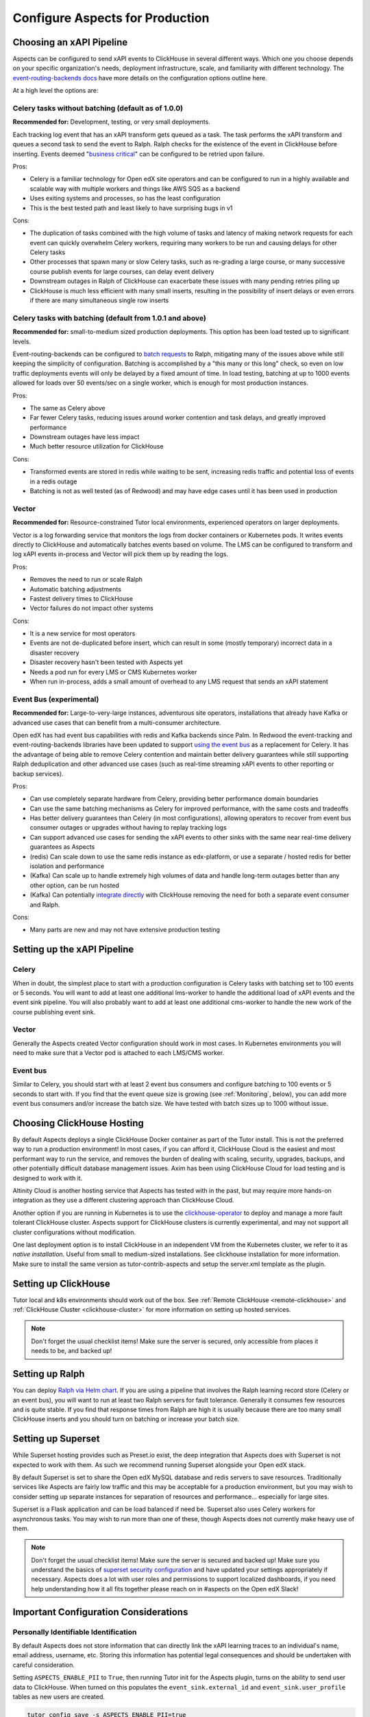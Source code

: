 .. _production_configuration:

Configure Aspects for Production
********************************

Choosing an xAPI Pipeline
=========================

Aspects can be configured to send xAPI events to ClickHouse in several different ways. Which one you choose depends on your specific organization's needs, deployment infrastructure, scale, and familiarity with different technology. The `event-routing-backends docs`_ have more details on the configuration options outline here.

At a high level the options are:

Celery tasks without batching (default as of 1.0.0)
---------------------------------------------------

**Recommended for:** Development, testing, or very small deployments.

Each tracking log event that has an xAPI transform gets queued as a task. The task performs the xAPI transform and queues a second task to send the event to Ralph. Ralph checks for the existence of the event in ClickHouse before inserting. Events deemed "`business critical`_" can be configured to be retried upon failure.

Pros:

- Celery is a familiar technology for Open edX site operators and can be configured to run in a highly available and scalable way with multiple workers and things like AWS SQS as a backend
- Uses exiting systems and processes, so has the least configuration
- This is the best tested path and least likely to have surprising bugs in v1

Cons:

- The duplication of tasks combined with the high volume of tasks and latency of making network requests for each event can quickly overwhelm Celery workers, requiring many workers to be run and causing delays for other Celery tasks
- Other processes that spawn many or slow Celery tasks, such as re-grading a large course, or many successive course publish events for large courses, can delay event delivery
- Downstream outages in Ralph of ClickHouse can exacerbate these issues with many pending retries piling up
- ClickHouse is much less efficient with many small inserts, resulting in the possibility of insert delays or even errors if there are many simultaneous single row inserts


Celery tasks with batching (default from 1.0.1 and above)
---------------------------------------------------------

**Recommended for:** small-to-medium sized production deployments. This option has been load tested up to significant levels.


Event-routing-backends can be configured to `batch requests`_ to Ralph, mitigating many of the issues above while still keeping the simplicity of configuration. Batching is accomplished by a "this many or this long" check, so even on low traffic deployments events will only be delayed by a fixed amount of time. In load testing, batching at up to 1000 events allowed for loads over 50 events/sec on a single worker, which is enough for most production instances.

Pros:

- The same as Celery above
- Far fewer Celery tasks, reducing issues around worker contention and task delays, and greatly improved performance
- Downstream outages have less impact
- Much better resource utilization for ClickHouse

Cons:

- Transformed events are stored in redis while waiting to be sent, increasing redis traffic and potential loss of events in a redis outage
- Batching is not as well tested (as of Redwood) and may have edge cases until it has been used in production


Vector
------

**Recommended for:** Resource-constrained Tutor local environments, experienced operators on larger deployments.

Vector is a log forwarding service that monitors the logs from docker containers or Kubernetes pods. It writes events directly to ClickHouse and automatically batches events based on volume. The LMS can be configured to transform and log xAPI events in-process and Vector will pick them up by reading the logs.

Pros:

- Removes the need to run or scale Ralph
- Automatic batching adjustments
- Fastest delivery times to ClickHouse
- Vector failures do not impact other systems

Cons:

- It is a new service for most operators
- Events are not de-duplicated before insert, which can result in some (mostly temporary) incorrect data in a disaster recovery
- Disaster recovery hasn't been tested with Aspects yet
- Needs a pod run for every LMS or CMS Kubernetes worker
- When run in-process, adds a small amount of overhead to any LMS request that sends an xAPI statement


Event Bus (experimental)
------------------------

**Recommended for:** Large-to-very-large instances, adventurous site operators, installations that already have Kafka or advanced use cases that can benefit from a multi-consumer architecture.

Open edX has had event bus capabilities with redis and Kafka backends since Palm. In Redwood the event-tracking and event-routing-backends libraries have been updated to support `using the event bus`_ as a replacement for Celery. It has the advantage of being able to remove Celery contention and maintain better delivery guarantees while still supporting Ralph deduplication and other advanced use cases (such as real-time streaming xAPI events to other reporting or backup services).

Pros:

- Can use completely separate hardware from Celery, providing better performance domain boundaries
- Can use the same batching mechanisms as Celery for improved performance, with the same costs and tradeoffs
- Has better delivery guarantees than Celery (in most configurations), allowing operators to recover from event bus consumer outages or upgrades without having to replay tracking logs
- Can support advanced use cases for sending the xAPI events to other sinks with the same near real-time delivery guarantees as Aspects
- (redis) Can scale down to use the same redis instance as edx-platform, or use a separate / hosted redis for better isolation and performance
- (Kafka) Can scale up to handle extremely high volumes of data and handle long-term outages better than any other option, can be run hosted
- (Kafka) Can potentially `integrate directly`_ with ClickHouse removing the need for both a separate event consumer and Ralph.

Cons:

- Many parts are new and may not have extensive production testing


Setting up the xAPI Pipeline
============================

Celery
------

When in doubt, the simplest place to start with a production configuration is Celery tasks with batching set to 100 events or 5 seconds. You will want to add at least one additional lms-worker to handle the additional load of xAPI events and the event sink pipeline. You will also probably want to add at least one additional cms-worker to handle the new work of the course publishing event sink.

Vector
------

Generally the Aspects created Vector configuration should work in most cases. In Kubernetes environments you will need to make sure that a Vector pod is attached to each LMS/CMS worker.

Event bus
---------

Similar to Celery, you should start with at least 2 event bus consumers and configure batching to 100 events or 5 seconds to start with. If you find that the event queue size is growing (see :ref:`Monitoring`, below), you can add more event bus consumers and/or increase the batch size. We have tested with batch sizes up to 1000 without issue.


Choosing ClickHouse Hosting
===========================

By default Aspects deploys a single ClickHouse Docker container as part of the Tutor install. This is not the preferred way to run a production environment! In most cases, if you can afford it, ClickHouse Cloud is the easiest and most performant way to run the service, and removes the burden of dealing with scaling, security, upgrades, backups, and other potentially difficult database management issues. Axim has been using ClickHouse Cloud for load testing and is designed to work with it.

Altinity Cloud is another hosting service that Aspects has tested with in the past, but may require more hands-on integration as they use a different clustering approach than ClickHouse Cloud.

Another option if you are running in Kubernetes is to use the `clickhouse-operator`_ to deploy and manage a more fault tolerant ClickHouse cluster. Aspects support for ClickHouse clusters is currently experimental, and may not support all cluster configurations without modification.

One last deployment option is to install ClickHouse in an independent VM from the Kubernetes cluster, we refer to it as `native installation`. Useful from small to medium-sized installations. See clickhouse installation for more information. Make sure to install the same version as tutor-contrib-aspects and setup the server.xml template as the plugin.


Setting up ClickHouse
=====================

Tutor local and k8s environments should work out of the box. See :ref:`Remote ClickHouse <remote-clickhouse>` and :ref:`ClickHouse Cluster <clickhouse-cluster>` for more information on setting up hosted services.

.. note::

    Don't forget the usual checklist items! Make sure the server is secured, only accessible from places it needs to be, and backed up!


Setting up Ralph
================

You can deploy `Ralph via Helm chart`_. If you are using a pipeline that involves the Ralph learning record store (Celery or an event bus), you will want to run at least two Ralph servers for fault tolerance. Generally it consumes few resources and is quite stable. If you find that response times from Ralph are high it is usually because there are too many small ClickHouse inserts and you should turn on batching or increase your batch size.


Setting up Superset
===================

While Superset hosting provides such as Preset.io exist, the deep integration that Aspects does with Superset is not expected to work with them. As such we recommend running Superset alongside your Open edX stack.

By default Superset is set to share the Open edX MySQL database and redis servers to save resources. Traditionally services like Aspects are fairly low traffic and this may be acceptable for a production environment, but you may wish to consider setting up separate instances for separation of resources and performance... especially for large sites.

Superset is a Flask application and can be load balanced if need be. Superset also uses Celery workers for asynchronous tasks. You may wish to run more than one of these, though Aspects does not currently make heavy use of them.

.. note::

    Don't forget the usual checklist items! Make sure the server is secured and backed up! Make sure you understand the basics of `superset security configuration`_ and have updated your settings appropriately if necessary. Aspects does a lot with user roles and permissions to support localized dashboards, if you need help understanding how it all fits together please reach on in #aspects on the Open edX Slack!


Important Configuration Considerations
======================================

Personally Identifiable Identification
--------------------------------------

By default Aspects does not store information that can directly link the xAPI learning traces to an individual's name, email address, username, etc. Storing this information has potential legal consequences and should be undertaken with careful consideration.

Setting ``ASPECTS_ENABLE_PII`` to ``True``, then running Tutor init for the Aspects plugin, turns on the ability to send user data to ClickHouse. When turned on this populates the ``event_sink.external_id`` and ``event_sink.user_profile`` tables as new users are created.

.. code-block:: bash

    tutor config save -s ASPECTS_ENABLE_PII=true
    tutor dev|local|k8s do init -l aspects

However it does not copy over existing users, see :ref:`Backfilling Existing Data` below for more information on how to do that.

XAPI User Id Type
-----------------

By default, xAPI statements are sent with a unique UUID for each individual LMS user.  This preserves learner privacy in cases where PII is turned off and is the recommended way of running Aspects. Other options do exist, see :ref:`changing_actor_identifier` for more information.

.. note::
    In Nutmeg there is not xAPI anonymous ID type, therefore Aspects uses the LTI type, resulting in a decrease in privacy guarantees since the LTI identifier may be linked to 3rd party systems or visible in ways that the xAPI ID is not. It is up to site operators if this tradeoff is acceptable. Additionally, it means that after upgrading from Nutmeg users will begin to get new identifiers, so data will need to be rebuilt from the tracking logs up in order to preserve correctness.


LMS Embedded Dashboards
-----------------------

.. note::
    The embedded dashboard functionality relies on functionality introduced in Quince and will not work on earlier versions of Open edX.

By default, Aspects enables plugin functionality in the LMS that embeds a defined set of Superset dashboards into the Instructor dashboard of each course. The following settings control the behavior of those dashboards:

- ``ASPECTS_ENABLE_INSTRUCTOR_DASHBOARD_PLUGIN`` - Enables or disables the embedding entirely. ``True`` means the dashboards will be available, ``False`` means they are not.
- ``ASPECTS_INSTRUCTOR_DASHBOARDS`` - A list of dashboards to display. Each dashboard gets an individual tab. You can use this option to add custom embedded dashboards, or to remove or replace the default dashboards.
- ``ASPECTS_COURSE_OVERVIEW_HELP_MARKDOWN`` controls the content of the "Help" tab in the Course Overview dashboard
- ``ASPECTS_INDIVIDUAL_LEARNER_HELP_MARKDOWN`` controls the content of the "Help" tab in the Individual Learner dashboard
- ``ASPECTS_LEARNER_GROUPS_HELP_MARKDOWN`` controls the content of the "Help" tab in the At-Risk Learners dashboard
- ``ASPECTS_OPERATOR_HELP_MARKDOWN`` controls the content of the "Help" tab in the Operator dashboard

In-context Metrics
------------------

Starting in the Teak Open edX release, Aspects provides in-context metrics in Studio. The following settings controls this functionality.

- ``ASPECTS_ENABLE_STUDIO_IN_CONTEXT_METRICS`` - Enables or disables in-context metrics.
- ``ASPECTS_IN_CONTEXT_DASHBOARDS`` - A dictionary mapping block types to in-context dashboards. You can use this option to remove or replace the in-context dashboard for a block type. The key `course` defines the in-context dashboard for course overview.


Ralph Accessibility
-------------------

By default when Ralph is run it is only made accessible on the internal Docker Compose / Kubernetes networks. Setting ``RALPH_ENABLE_PUBLIC_URL`` to ``True`` allows external access to Ralph for additional xAPI use cases.

.. note::
    This works with the default Tutor dev/local/k8s, but depending on your configuration, more changes may be required.


Superset Localization
---------------------

Superset offers very basic localization options. Aspects builds on those to bring localization to as many pieces of the user interface as is currently technically possible. The following settings impact localization options in Superset:

- ``SUPERSET_SUPPORTED_LANGUAGES`` - This list controls what is displayed in the main Superset UI, which users can select from manually. It only impacts the main Superset user interface (top level menus). Note that these are only language options, and do no include locale specific translations (ex: French is supported, Canadian French is not).
- ``LANGUAGE_CODE`` -- This setting provides the default language for Open edX services, and is passed through to Superset if its value is found in ``SUPERSET_SUPPORTED_LANGUAGES``, falling back to `"en"` if not.

  If you need to specify a different default language for Superset, override the ``BABEL_DEFAULT_LOCALE`` setting by patching ``superset-config`` or ``superset-docker-config``.
- ``SUPERSET_DASHBOARD_LOCALES`` - This list is for the Aspects language options and include all of the default Open edX languages. Many languages are still being translated, and you may wish to disable some rather than having a mix of localized strings and English being displayed, or add other options. This setting controls the names of dashboards, charts, and columns, as well as some fields returned from the database.
- The patch ``superset-extra-asset-translations`` allows you to augment or replace the default translations provided with Aspects.

.. note::
    Superset does not yet support right-to-left languages such as Arabic and Hebrew. We are actively seeking help in adding that functionality upstream, if you are interested please get in touch!


Monitoring Superset
-------------------

Super set comes with built in Sentry support. If you set ``SUPERSET_SENTRY_DSN`` you can take advantage of that telemetry data.


.. _data lifecycle:

Data Lifecycle / TTL
====================

.. warning::

    By default Aspects partitions all stored data by month and will only keep 1 year of data! ClickHouse will automatically drop partitions of older data as they age off.

For learner privacy and performance reasons, Aspects defaults to only storing one year's worth of historical data. This can be changed or turned off entirely via the setting ``ASPECTS_DATA_TTL_EXPRESSION``. See :ref:`data-lifecycle-policy` for more information.


.. _backfilling existing data:

Backfilling Existing Data
=========================

If you are setting up Aspects as part of an already established Open edX installation, you will probably want to import existing data. There are several things to keep in mind for this process, especially for large or long-running instances!

Backfilling Course and User Data
--------------------------------

.. warning::

    The commands below will run as fast as possible by default, potentially causing performance issues on live sites. Please review the `dump_data_to_clickhouse arguments`_ to see options for testing the command with one or a few objects, or batching the process with a sleep time so as not to overwhelm the LMS, MySQL, or Celery queues.

There is a management command to populate course data for one, all, or a subset of courses:

.. code-block::

    tutor local run lms ./manage.py lms dump_data_to_clickhouse --object course_overviews


If you are running with ``ASPECTS_ENABLE_PII`` set to ``True`` you will need to populate the user PII data with these commands:

.. code-block::

    tutor local run lms ./manage.py lms dump_data_to_clickhouse --object external_id

.. code-block::

    tutor local run lms ./manage.py lms dump_data_to_clickhouse --object user_profile


Backfilling xAPI Data From Tracking Logs
----------------------------------------

How you get data from tracking logs depends on where they are stored, and how large they are. As much as possible you should trim the log files down to just the events that fall within your data retention policy (see :ref:`Data Lifecycle` above) before loading them to avoid unnecessary load on production systems.

The management command for bulk importing tracking logs is documented here: `transform_tracking_logs`_


Tracking Log Retention
======================

Aspects is powered by tracking logs, therefore it's important to rotate and store your tracking log files in a place where they can be replayed if necessary in the event of disaster recovery or other outage. Setting up log rotation is outside the scope of this document, but highly suggested as by default Tutor will write to one tracking log file forever.

.. _monitoring:

Monitoring
==========

There are a few key metrics worth monitoring to make sure that Aspects is healthy:

ClickHouse Lag Time
-------------------

This is the time between now and the last xAPI event arriving. The frequency of events depends on a lot of factors, but an unusually long lag can mean that events aren't arriving. An easy way to check this is by querying ClickHouse with a query such as

.. code-block:: sql

    SELECT
        count(*) as ttl_count,
        max(emission_time) as most_recent,
        date_diff('second', max(emission_time), now()) as lag_seconds
    FROM xapi.xapi_events_all
    FINAL
    FORMAT JSON


Celery Queue Length
-------------------

If you are using Celery it's important to make sure that the queue isn't growing uncontrollably due to the influx of new events and other tasks associated with Aspects. For a default install the following Python code will show you the number of tasks waiting to be handled for the LMS and CMS queues:

.. code-block:: python

        from django.conf import settings
        import redis

        r = redis.Redis.from_url(settings.BROKER_URL)
        lms_queue = r.llen("edx.lms.core.default")
        cms_queue = r.llen("edx.cms.core.default")


Redis Bus Queue Length
----------------------

For redis streams you can find the number of pending items using the following Python:

.. code-block:: python

        r = redis.Redis.from_url(settings.EVENT_BUS_REDIS_CONNECTION_URL)

        # "analytics" is the topic, your configuration may vary
        info = r.xinfo_stream("analytics", full=True)

        lag = 0

        # You may prefer to break out the lag here by consumer group
        try:
            for g in info["groups"]:
                lag += g["lag"]
        # Older versions of redis don't have "lag".
        except KeyError:  # pragma: no cover
            pass

        return lag


Kafka Bus
---------

If you are running Kafka you likely have other tools for monitoring and managing the service. Generally you are looking for the difference between the low and high watermark offsets for each partition in your configured topic and consumer group to determine how many messages each partition has processed vs the total.

Superset
--------

Superset is a fairly standard Flask web application, and should be monitored for the usual metrics. So far the only slowness we have encountered has been with slow ClickHouse queries.


ClickHouse
----------

In addition to the usual CPU/Memory/Disk monitoring you can also monitor a few key ClickHouse metrics:

- Uptime: The server uptime in seconds. It includes the time spent for server initialization before accepting connections.
- MaxPartCountForPartition: Maximum number of parts per partition across all partitions of all tables of MergeTree family. Values larger than 300 indicates misconfiguration, overload, or massive data loading.
- StuckReplicationTasks: Replication tasks that were retried or postponed over 100 times.
- Query: Number of executing queries
- DelayedInserts: Number of INSERT queries that are throttled due to high number of active data parts for partition in a MergeTree table.
- DistributedFilesToInsert: Number of pending files to process for asynchronous insertion into Distributed tables. Number of files for every shard is summed.
- cluster default: Free space per cluster node, as percent

These are also captured in the Aspects Operator Dashboard as well as a filterable list of slowest ClickHouse queries to assist with troubleshooting.


.. _business critical: https://event-routing-backends.readthedocs.io/en/latest/technical_documentation/decisions/0009-persistence-and-retries-for-events.html
.. _batch requests: https://event-routing-backends.readthedocs.io/en/latest/technical_documentation/quickstarts/configuration.html#batching-configuration
.. _using the event bus: https://event-routing-backends.readthedocs.io/en/latest/technical_documentation/quickstarts/configuration.html#event-bus-configuration
.. _integrate directly: https://clickhouse.com/docs/en/integrations/kafka
.. _event-routing-backends docs: https://event-routing-backends.readthedocs.io/en/latest/technical_documentation/quickstarts/configuration.html
.. _clickhouse-operator: https://github.com/Altinity/clickhouse-operator
.. _superset security configuration: https://superset.apache.org/docs/security/
.. _Ralph via Helm chart: https://openfun.github.io/ralph/latest/tutorials/helm/
.. _dump_data_to_clickhouse arguments: https://github.com/openedx/platform-plugin-aspects/blob/951ed84de01dda6bec9923c60fcd96bf80d6fa54/platform_plugin_aspects/management/commands/dump_data_to_clickhouse.py#L91
.. _transform_tracking_logs: https://event-routing-backends.readthedocs.io/en/latest/technical_documentation/how-tos/how_to_bulk_transform.html

